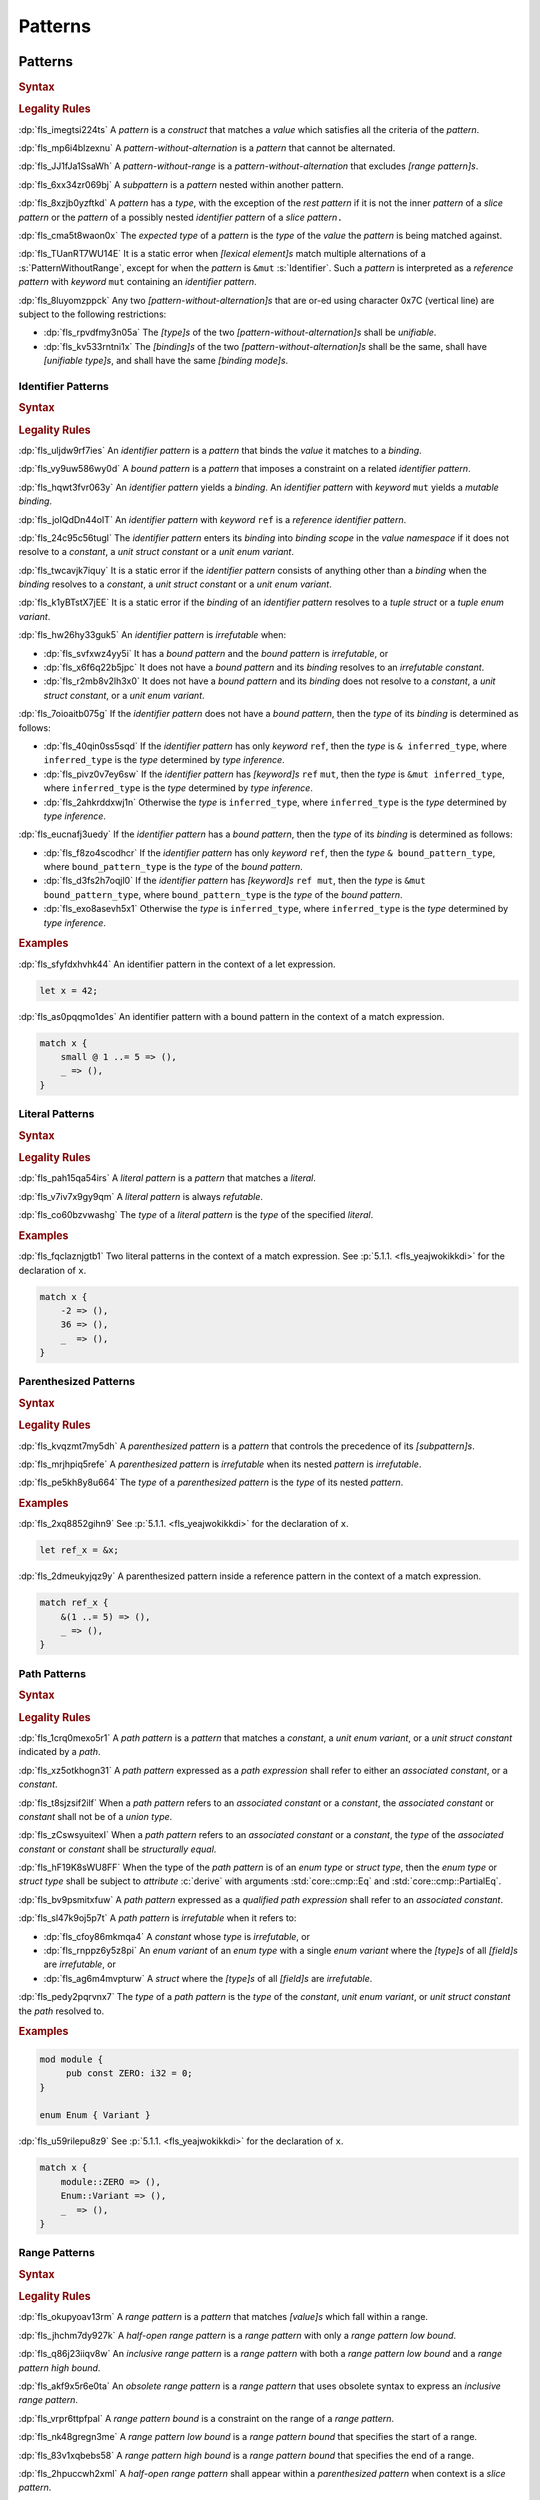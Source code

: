 .. SPDX-License-Identifier: MIT OR Apache-2.0
   SPDX-FileCopyrightText: Ferrous Systems and AdaCore

.. default-domain:: spec

.. _fls_m55piel7xc04:

Patterns
========

.. _fls_xgqh0ju6bmbn:

Patterns
--------

.. rubric:: Syntax

.. syntax::

   Pattern ::=
       $$|$$? PatternWithoutAlternation ($$|$$ PatternWithoutAlternation)*

   PatternList ::=
       Pattern ($$,$$ Pattern)* $$,$$?

   PatternWithoutAlternation ::=
       PatternWithoutRange
     | RangePattern

   PatternWithoutRange ::=
       IdentifierPattern
     | LiteralPattern
     | MacroInvocation
     | ParenthesizedPattern
     | PathPattern
     | ReferencePattern
     | RestPattern
     | SlicePattern
     | StructPattern
     | TuplePattern
     | UnderscorePattern

.. rubric:: Legality Rules

:dp:`fls_imegtsi224ts`
A :t:`pattern` is a :t:`construct` that matches a :t:`value` which satisfies all
the criteria of the :t:`pattern`.

:dp:`fls_mp6i4blzexnu`
A :t:`pattern-without-alternation` is a :t:`pattern` that cannot be alternated.

:dp:`fls_JJ1fJa1SsaWh`
A :t:`pattern-without-range` is a :t:`pattern-without-alternation` that
excludes :t:`[range pattern]s`.

:dp:`fls_6xx34zr069bj`
A :t:`subpattern` is a :t:`pattern` nested within another pattern.

:dp:`fls_8xzjb0yzftkd`
A :t:`pattern` has a :t:`type`, with the exception of the :t:`rest pattern` if
it is not the inner :t:`pattern` of a :t:`slice pattern` or the :t:`pattern` of
a possibly nested :t:`identifier pattern` of a :t:`slice pattern`\ ``.``

:dp:`fls_cma5t8waon0x`
The :t:`expected type` of a :t:`pattern` is the :t:`type` of the :t:`value` the
:t:`pattern` is being matched against.

:dp:`fls_TUanRT7WU14E`
It is a static error when :t:`[lexical element]s` match multiple alternations of a
:s:`PatternWithoutRange`, except for when the :t:`pattern` is ``&mut``
:s:`Identifier`. Such a :t:`pattern` is interpreted as a :t:`reference pattern`
with :t:`keyword` ``mut`` containing an :t:`identifier pattern`.

:dp:`fls_8luyomzppck`
Any two :t:`[pattern-without-alternation]s` that are or-ed using character 0x7C
(vertical line) are subject to the following restrictions:

* :dp:`fls_rpvdfmy3n05a`
  The :t:`[type]s` of the two :t:`[pattern-without-alternation]s` shall be
  :t:`unifiable`.

* :dp:`fls_kv533rntni1x`
  The :t:`[binding]s` of the two :t:`[pattern-without-alternation]s` shall
  be the same, shall have :t:`[unifiable type]s`, and shall have the same
  :t:`[binding mode]s`.

.. _fls_7bxv8lybxm18:

Identifier Patterns
~~~~~~~~~~~~~~~~~~~

.. rubric:: Syntax

.. syntax::

   IdentifierPattern ::=
       $$ref$$? $$mut$$? Binding BoundPattern?

   BoundPattern ::=
       $$@$$ Pattern

.. rubric:: Legality Rules

:dp:`fls_uljdw9rf7ies`
An :t:`identifier pattern` is a :t:`pattern` that binds the :t:`value` it
matches to a :t:`binding`.

:dp:`fls_vy9uw586wy0d`
A :t:`bound pattern` is a :t:`pattern` that imposes a constraint on a related
:t:`identifier pattern`.

:dp:`fls_hqwt3fvr063y`
An :t:`identifier pattern` yields a :t:`binding`. An :t:`identifier pattern`
with :t:`keyword` ``mut`` yields a :t:`mutable binding`.

:dp:`fls_joIQdDn44oIT`
An :t:`identifier pattern` with :t:`keyword` ``ref`` is a :t:`reference
identifier pattern`.

:dp:`fls_24c95c56tugl`
The :t:`identifier pattern` enters its :t:`binding` into :t:`binding scope` in
the :t:`value namespace` if it does not resolve to a :t:`constant`, a :t:`unit
struct constant` or a :t:`unit enum variant`.

:dp:`fls_twcavjk7iquy`
It is a static error if the :t:`identifier pattern` consists of anything other
than a :t:`binding` when the :t:`binding` resolves to a :t:`constant`, a
:t:`unit struct constant` or a :t:`unit enum variant`.

:dp:`fls_k1yBTstX7jEE`
It is a static error if the :t:`binding` of an :t:`identifier pattern` resolves
to a :t:`tuple struct` or a :t:`tuple enum variant`.

:dp:`fls_hw26hy33guk5`
An :t:`identifier pattern` is :t:`irrefutable` when:

* :dp:`fls_svfxwz4yy5i`
  It has a :t:`bound pattern` and the :t:`bound pattern` is :t:`irrefutable`, or

* :dp:`fls_x6f6q22b5jpc`
  It does not have a :t:`bound pattern` and its :t:`binding` resolves to an
  :t:`irrefutable constant`.

* :dp:`fls_r2mb8v2lh3x0`
  It does not have a :t:`bound pattern` and its :t:`binding` does not resolve to
  a :t:`constant`, a :t:`unit struct constant`, or a :t:`unit enum variant`.

:dp:`fls_7oioaitb075g`
If the :t:`identifier pattern` does not have a :t:`bound pattern`, then the
:t:`type` of its :t:`binding` is determined as follows:

* :dp:`fls_40qin0ss5sqd`
  If the :t:`identifier pattern` has only :t:`keyword` ``ref``, then the
  :t:`type` is ``& inferred_type``, where ``inferred_type`` is the :t:`type`
  determined by :t:`type inference`.

* :dp:`fls_pivz0v7ey6sw`
  If the :t:`identifier pattern` has :t:`[keyword]s` ``ref`` ``mut``, then the
  :t:`type` is ``&mut inferred_type``, where ``inferred_type`` is the :t:`type`
  determined by :t:`type inference`.

* :dp:`fls_2ahkrddxwj1n`
  Otherwise the :t:`type` is ``inferred_type``, where ``inferred_type`` is the
  :t:`type` determined by :t:`type inference`.

:dp:`fls_eucnafj3uedy`
If the :t:`identifier pattern` has a :t:`bound pattern`, then the :t:`type` of
its :t:`binding` is determined as follows:

* :dp:`fls_f8zo4scodhcr`
  If the :t:`identifier pattern` has only :t:`keyword` ``ref``, then the
  :t:`type` ``& bound_pattern_type``, where ``bound_pattern_type`` is the
  :t:`type` of the :t:`bound pattern`.

* :dp:`fls_d3fs2h7oqjl0`
  If the :t:`identifier pattern` has :t:`[keyword]s` ``ref mut``, then the
  :t:`type` is ``&mut bound_pattern_type``, where ``bound_pattern_type`` is the
  :t:`type` of the :t:`bound pattern`.

* :dp:`fls_exo8asevh5x1`
  Otherwise the :t:`type` is ``inferred_type``, where ``inferred_type`` is the
  :t:`type` determined by :t:`type inference`.

.. rubric:: Examples

:dp:`fls_sfyfdxhvhk44`
An identifier pattern in the context of a let expression.

.. code-block:: rust

   let x = 42;

:dp:`fls_as0pqqmo1des`
An identifier pattern with a bound pattern in the context of a match expression.

.. code-block:: rust

   match x {
       small @ 1 ..= 5 => (),
       _ => (),
   }

.. _fls_2krxnq8q9ef1:

Literal Patterns
~~~~~~~~~~~~~~~~

.. rubric:: Syntax

.. syntax::

   LiteralPattern ::=
       BooleanLiteral
     | ByteLiteral
     | ByteStringLiteral
     | CharacterLiteral
     | $$-$$? NumericLiteral
     | RawByteStringLiteral
     | RawStringLiteral
     | SimpleStringLiteral

.. rubric:: Legality Rules

:dp:`fls_pah15qa54irs`
A :t:`literal pattern` is a :t:`pattern` that matches a :t:`literal`.

:dp:`fls_v7iv7x9gy9qm`
A :t:`literal pattern` is always :t:`refutable`.

:dp:`fls_co60bzvwashg`
The :t:`type` of a :t:`literal pattern` is the :t:`type` of the specified
:t:`literal`.

.. rubric:: Examples

:dp:`fls_fqclaznjgtb1`
Two literal patterns in the context of a match expression. See :p:`5.1.1.
<fls_yeajwokikkdi>` for the declaration of ``x``.

.. code-block:: rust

   match x {
       -2 => (),
       36 => (),
       _  => (),
   }

.. _fls_1xit18et4ohh:

Parenthesized Patterns
~~~~~~~~~~~~~~~~~~~~~~

.. rubric:: Syntax

.. syntax::

   ParenthesizedPattern ::=
       $$($$ Pattern $$)$$

.. rubric:: Legality Rules

:dp:`fls_kvqzmt7my5dh`
A :t:`parenthesized pattern` is a :t:`pattern` that controls the precedence of
its :t:`[subpattern]s`.

:dp:`fls_mrjhpiq5refe`
A :t:`parenthesized pattern` is :t:`irrefutable` when its nested :t:`pattern`
is :t:`irrefutable`.

:dp:`fls_pe5kh8y8u664`
The :t:`type` of a :t:`parenthesized pattern` is the :t:`type` of its nested
:t:`pattern`.

.. rubric:: Examples

:dp:`fls_2xq8852gihn9`
See :p:`5.1.1. <fls_yeajwokikkdi>` for the declaration of ``x``.

.. code-block:: rust

   let ref_x = &x;

:dp:`fls_2dmeukyjqz9y`
A parenthesized pattern inside a reference pattern in the context of a match
expression.

.. code-block:: rust

   match ref_x {
       &(1 ..= 5) => (),
       _ => (),
   }

.. _fls_uloyjbaso8pz:

Path Patterns
~~~~~~~~~~~~~

.. rubric:: Syntax

.. syntax::

   PathPattern ::=
       PathExpression
     | QualifiedPathExpression

.. rubric:: Legality Rules

:dp:`fls_1crq0mexo5r1`
A :t:`path pattern` is a :t:`pattern` that matches a :t:`constant`, a :t:`unit enum
variant`, or a :t:`unit struct constant` indicated by a :t:`path`.

:dp:`fls_xz5otkhogn31`
A :t:`path pattern` expressed as a :t:`path expression` shall refer to either
an :t:`associated constant`, or a :t:`constant`.

:dp:`fls_t8sjzsif2ilf`
When a :t:`path pattern` refers to an :t:`associated constant` or a
:t:`constant`, the :t:`associated constant` or :t:`constant` shall not be of a
:t:`union type`.

:dp:`fls_zCswsyuitexI`
When a :t:`path pattern` refers to an :t:`associated constant` or a
:t:`constant`, the :t:`type` of the :t:`associated constant` or :t:`constant`
shall be :t:`structurally equal`.

:dp:`fls_hF19K8sWU8FF`
When the type of the :t:`path pattern` is of an :t:`enum type` or :t:`struct type`, then the
:t:`enum type` or :t:`struct type` shall be subject to :t:`attribute` :c:`derive` with arguments
:std:`core::cmp::Eq` and :std:`core::cmp::PartialEq`.

:dp:`fls_bv9psmitxfuw`
A :t:`path pattern` expressed as a :t:`qualified path expression` shall refer
to an :t:`associated constant`.

:dp:`fls_sl47k9oj5p7t`
A :t:`path pattern` is :t:`irrefutable` when it refers to:

* :dp:`fls_cfoy86mkmqa4`
  A :t:`constant` whose :t:`type` is :t:`irrefutable`, or

* :dp:`fls_rnppz6y5z8pi`
  An :t:`enum variant` of an :t:`enum type` with a single :t:`enum variant`
  where the :t:`[type]s` of all :t:`[field]s` are :t:`irrefutable`, or

* :dp:`fls_ag6m4mvpturw`
  A :t:`struct` where the :t:`[type]s` of all :t:`[field]s` are
  :t:`irrefutable`.

:dp:`fls_pedy2pqrvnx7`
The :t:`type` of a :t:`path pattern` is the :t:`type` of the :t:`constant`,
:t:`unit enum variant`, or :t:`unit struct constant` the :t:`path` resolved to.

.. rubric:: Examples

.. code-block:: rust

   mod module {
   	pub const ZERO: i32 = 0;
   }

   enum Enum { Variant }

:dp:`fls_u59rilepu8z9`
See :p:`5.1.1. <fls_yeajwokikkdi>` for the declaration of ``x``.

.. code-block:: rust

   match x {
       module::ZERO => (),
       Enum::Variant => (),
       _  => (),
   }

.. _fls_6tl1fx99yn6c:

Range Patterns
~~~~~~~~~~~~~~

.. rubric:: Syntax

.. syntax::

   RangePattern ::=
       HalfOpenRangePattern
     | InclusiveRangePattern
     | ObsoleteRangePattern

   HalfOpenRangePattern ::=
       RangePatternLowBound $$..$$

   InclusiveRangePattern ::=
       RangePatternLowBound $$..=$$ RangePatternHighBound

   ObsoleteRangePattern ::=
       RangePatternLowBound $$...$$ RangePatternHighBound

   RangePatternLowBound ::=
       RangePatternBound

   RangePatternHighBound ::=
       RangePatternBound

   RangePatternBound ::=
       ByteLiteral
     | CharacterLiteral
     | $$-$$? NumericLiteral
     | PathExpression
     | QualifiedPathExpression

.. rubric:: Legality Rules

:dp:`fls_okupyoav13rm`
A :t:`range pattern` is a :t:`pattern` that matches :t:`[value]s` which fall
within a range.

:dp:`fls_jhchm7dy927k`
A :t:`half-open range pattern` is a :t:`range pattern` with only a :t:`range
pattern low bound`.

:dp:`fls_q86j23iiqv8w`
An :t:`inclusive range pattern` is a :t:`range pattern` with both a :t:`range
pattern low bound` and a :t:`range pattern high bound`.

:dp:`fls_akf9x5r6e0ta`
An :t:`obsolete range pattern` is a :t:`range pattern` that uses obsolete syntax
to express an :t:`inclusive range pattern`.

:dp:`fls_vrpr6ttpfpal`
A :t:`range pattern bound` is a constraint on the range of a :t:`range pattern`.

:dp:`fls_nk48gregn3me`
A :t:`range pattern low bound` is a :t:`range pattern bound` that specifies the
start of a range.

:dp:`fls_83v1xqbebs58`
A :t:`range pattern high bound` is a :t:`range pattern bound` that specifies the
end of a range.

:dp:`fls_2hpuccwh2xml`
A :t:`half-open range pattern` shall appear within a :t:`parenthesized pattern`
when context is a :t:`slice pattern`.

:dp:`fls_9kk81isk0mlp`
The :t:`range pattern low bound` of an :t:`inclusive range pattern` shall be
less than or equal to its :t:`range pattern high bound`.

:dp:`fls_s2b5n4snc4d7`
An :t:`obsolete range pattern` is equivalent to an :t:`inclusive range pattern`.

:dp:`fls_4o4ge6x9a8rs`
A :t:`range pattern` is :t:`irrefutable` only when it spans the entire set of
possible :t:`[value]s` of a :t:`type`.

:dp:`fls_6o995ak4hywq`
The :t:`[type]s` of the :t:`range pattern low bound` and the :t:`range pattern
high bound` of a :t:`range pattern` shall be :t:`unifiable`.

:dp:`fls_3js1645tgh31`
The :t:`type` of a :t:`range pattern` is determined as follows:

* :dp:`fls_wfqrbwrogjnq`
  If the :t:`range pattern` is expressed as an :t:`inclusive range pattern` or
  an :t:`obsolete range pattern`, then the :t:`type` is the :t:`unified type` of
  the :t:`[type]s` of the :t:`range pattern low bound` and the :t:`range pattern
  high bound`.

* :dp:`fls_rgr7t33s0m7m`
  Otherwise the :t:`type` is the :t:`type` of the :t:`range pattern low bound`.

:dp:`fls_5ey5mj8t8knd`
A :t:`path expression` of a :t:`range pattern` shall refer to a :t:`constant`
of a :t:`scalar type`.

:dp:`fls_z4js96mchcsv`
A :t:`qualified path expression` of a :t:`range pattern` shall refer to an
:t:`associated constant` of a :t:`scalar type`.

.. rubric:: Examples

:dp:`fls_3wwpq8i6mo2a`
Two range patterns in the context of a match expression. See :p:`5.1.1.
<fls_yeajwokikkdi>` for the declaration of ``x``.

.. code-block:: rust

   match x {
       -30 ..= 2 => (),
       57 .. => (),
       _ => (),
   }

.. _fls_d2sc9hl3v0mk:

Reference Patterns
~~~~~~~~~~~~~~~~~~

.. rubric:: Syntax

.. syntax::

   ReferencePattern ::=
       $$&$$ $$mut$$? PatternWithoutRange

.. rubric:: Legality Rules

:dp:`fls_fhahcc1mz2qh`
A :t:`reference pattern` is a :t:`pattern` that dereferences a :t:`pointer` that
is being matched.

:dp:`fls_x0bmzl1315gq`
A :t:`reference pattern` is always :t:`irrefutable`.

:dp:`fls_fedo8zhgpla5`
The :t:`type` of a :t:`reference pattern` is determined as follows:

* :dp:`fls_30u9ij164ww3`
  If the :t:`reference pattern` appears with :t:`keyword` ``mut``,
  then the :t:`type` is ``&mut pattern_without_range_type``,
  where ``pattern_without_range_type`` is the :t:`type` of the
  :s:`PatternWithoutRange`.

* :dp:`fls_d1kc73hpncpo`
  If the :t:`reference pattern` appears without :t:`keyword`
  ``mut``, then the :t:`type` is ``& pattern_without_range_type``,
  where ``pattern_without_range_type`` is the :t:`type` of the
  :s:`PatternWithoutRange`.

.. rubric:: Examples

:dp:`fls_mpeuhov0umfa`
A reference pattern in the context of a match expression. See :p:`5.1.3.
<fls_yowuqu7bcu7b>` for the declaration of ``ref_x``.

.. code-block:: rust

   match ref_x {
       &23 => (),
       _ => (),
   }

.. _fls_7wpgnp4kjq82:

Rest Patterns
~~~~~~~~~~~~~

.. rubric:: Syntax

.. syntax::

   RestPattern ::=
       $$..$$

.. rubric:: Legality Rules

:dp:`fls_eso51epfofxb`
A :t:`rest pattern` is a :t:`pattern` that matches zero or more elements that
have not already been matched.

:dp:`fls_5a75a2y43uev`
A :t:`rest pattern` shall appear at most once within a :t:`slice pattern`, an
:t:`identifier pattern` of a :t:`slice pattern`, a :t:`tuple pattern`, and a
:t:`tuple struct pattern`.

:dp:`fls_rsqyza99vl3x`
A :t:`rest pattern` is always :t:`irrefutable`.

:dp:`fls_w1pw40phsv2o`
If a :t:`rest pattern` appears within a :t:`slice pattern` or the :t:`identifier
pattern` of a :t:`slice pattern`, then the :t:`type` of the :t:`rest pattern` is
determined as follows:

* :dp:`fls_x8ylgxrf9ca`
  If the :t:`type` of the :t:`slice pattern` is an :t:`array type`, then the
  :t:`type` is ``[T; N]`` where ``T`` is the :t:`element type` of the :t:`array
  type`, and ``N`` is the :t:`[array type]'s` size minus the number of matched
  elements of the :t:`slice pattern`.

* :dp:`fls_zgoke73xrhk3`
  If the :t:`type` of the :t:`slice pattern` is a :t:`slice type`, then the
  :t:`type` is that :t:`slice type`.

.. rubric:: Examples

:dp:`fls_bdcv6rwx0fsv`
A rest pattern in an identifier pattern of a slice pattern, followed by a rest
pattern in a slice pattern.

.. code-block:: rust

   match slice {
       [1, 5, .., 7] => (),
       [start, end @ ..] => (),
   }

:dp:`fls_qz9guhlg19j3`
Rest patterns in tuple patterns.

.. syntax::

   match tuple {
       (1, .., y) => (),
       (.., 5) => (),
       (..) => (),
   }

.. _fls_qte70mgzpras:

Slice Patterns
~~~~~~~~~~~~~~

.. rubric:: Syntax

.. syntax::

   SlicePattern ::=
       $$[$$ PatternList? $$]$$

.. rubric:: Legality Rules

:dp:`fls_qqiu594hki8g`
A :t:`slice pattern` is a :t:`pattern` that matches :t:`[array]s` of fixed size
and :t:`[slice]s` of dynamic size.

:dp:`fls_h6x9xlxi7y5n`
A :t:`slice pattern` is :t:`irrefutable` when it refers to:

* :dp:`fls_jbmxu7y5fnm6`
  An :t:`array`, where each :t:`subpattern` is :t:`irrefutable`, or

* :dp:`fls_r78zzw7yyg34`
  A :t:`slice`, where the :s:`PatternList` consists of a single :t:`rest
  pattern`, or a single possibly nested :t:`identifier pattern` whose last
  :t:`bound pattern` is a :t:`rest pattern`.

:dp:`fls_ndor56nou676`
The :t:`type` of a :t:`slice pattern` is the same as the :t:`expected type`.

.. rubric:: Examples

.. syntax::

   let v = vec![1, 2, 3];

:dp:`fls_9yuobz1jsehf`
A slice pattern in the context of a match expression.

.. syntax::

   match v {
       [a, b, c] => (),
       _ => ()
   }

.. _fls_7dbd5t2750ce:

Struct Patterns
---------------

.. rubric:: Syntax

.. syntax::

   StructPattern ::=
       RecordStructPattern
     | TupleStructPattern

   Deconstructee ::=
       PathExpression

.. rubric:: Legality Rules

:dp:`fls_vjdkpr3zml51`
A :t:`struct pattern` is a :t:`pattern` that matches an :t:`enum value`, a
:t:`struct value`, or a :t:`union value`.

:dp:`fls_6o3x101wo478`
A :t:`deconstructee` indicates the :t:`enum variant` or :t:`type` that is being
deconstructed by a :t:`struct pattern`.

:dp:`fls_k9zih9s0oe5h`
A :t:`struct pattern` is interpreted based on the :t:`deconstructee`. It is a
static error if a :t:`struct pattern` cannot be interpreted.

:dp:`fls_r8rat3qmc4hy`
A :t:`struct pattern` is :t:`irrefutable` when all of its :t:`[subpattern]s`
are :t:`irrefutable`.

.. _fls_nruvg0es3kx7:

Record Struct Patterns
~~~~~~~~~~~~~~~~~~~~~~

.. rubric:: Syntax

.. syntax::

   RecordStructPattern ::=
       Deconstructee $${$$ RecordStructPatternContent? $$}$$

   RecordStructPatternContent ::=
       RecordStructRestPattern
     | FieldDeconstructorList (, RecordStructRestPattern | ,?)

   RecordStructRestPattern ::=
       OuterAttributeOrDoc* RestPattern

   FieldDeconstructorList ::=
       FieldDeconstructor (, FieldDeconstructor)*

   FieldDeconstructor ::=
       OuterAttributeOrDoc* (
           IndexedDeconstructor
         | NamedDeconstructor
         | ShorthandDeconstructor
       )

   IndexedDeconstructor ::=
       FieldIndex $$:$$ Pattern

   NamedDeconstructor ::=
       Identifier $$:$$ Pattern

   ShorthandDeconstructor ::=
       $$ref$$? $$mut$$? Binding

   FieldIndex ::=
       DecimalLiteral

.. rubric:: Legality Rules

:dp:`fls_g6dytd6aq62d`
A :t:`record struct pattern` is a :t:`pattern` that matches a :t:`enum
variant value`, a :t:`struct value`, or a :t:`union value`.

:dp:`fls_3px4oiweg9dm`
The :t:`deconstructee` of a :t:`record struct pattern` shall resolve to an
:t:`enum variant`, a :t:`struct type`, or a :t:`union type`.

:dp:`fls_mnh35ehva8tx`
An :t:`indexed deconstructor` is a :t:`construct` that matches the position of a
:t:`field`.

:dp:`fls_p2rjnlbvifaa`
An :t:`indexed deconstructor` matches a :t:`field` of the :t:`deconstructee`
when its :t:`field index` and the position of the :t:`field` in the
:t:`deconstructee` are the same. Such an :t:`indexed deconstructor` is a
:dt:`matched indexed deconstructor`.

:dp:`fls_23be2x50at14`
The :t:`type` of a :t:`matched indexed deconstructor` and the :t:`type` of the
matched :t:`field` shall be :t:`unifiable`.

:dp:`fls_46u4ddj0yf93`
A :t:`named deconstructor` is a :t:`construct` that matches the :t:`name` of
a :t:`field`.

:dp:`fls_qu3dvfdq6oy7`
A :t:`named deconstructor` matches a :t:`field` of the :t:`deconstructee` when
its :t:`identifier` and the :t:`name` of the :t:`field` are the same. Such a
:t:`named deconstructor` is a :dt:`matched named deconstructor`.

:dp:`fls_4b2hchdzv30u`
The :t:`type` of a :t:`matched named deconstructor` and the :t:`type` of the
matched :t:`field` shall be :t:`unifiable`.

:dp:`fls_9wfizujx0szd`
A :t:`shorthand deconstructor` is a :t:`construct` that matches the :t:`name`
of a :t:`field` and binds the :t:`value` of the matched :t:`field` to a
:t:`binding`.

:dp:`fls_jTh9Hur0qsIb`
A :t:`shorthand deconstructor` with :t:`keyword` ``mut`` yields a
:t:`mutable binding`.

:dp:`fls_as54u97xis8z`
It is a static error if a :t:`shorthand deconstructor` has only :t:`keyword`
``ref`` or :t:`[keyword]s` ``ref`` ``mut``, and its :t:`binding` shadows a
:t:`constant`, a :t:`unit enum variant`, or a :t:`unit struct constant`.

:dp:`fls_8364ueejn5y3`
A :t:`shorthand deconstructor` is equivalent to a :t:`named deconstructor` where
the :t:`name` of the :t:`shorthand deconstructor` denotes the :t:`identifier`
of the :t:`named deconstructor` and the entire content of the :t:`shorthand
deconstructor` denotes the :t:`pattern` of the :t:`named deconstructor`.

:dp:`fls_7t0be1w2hq3c`
A :t:`shorthand deconstructor` matches a :t:`field` of the :t:`deconstructee`
when its :t:`name` and the :t:`name` of the :t:`field` are the same. Such a
:t:`shorthand deconstructor` is a :dt:`matched shorthand deconstructor`.

:dp:`fls_3vgmkm2mzwwy`
The :t:`type` of a :t:`matched shorthand deconstructor` and the :t:`type` of the
matched :t:`field` shall be :t:`unifiable`.

:dp:`fls_m91ith3rjy79`
If the :t:`deconstructee` of a :t:`record struct pattern` is a :t:`record enum
variant` or a :t:`record struct`, then

* :dp:`fls_c09jf2vpcr58`
  For each :t:`field` of the :t:`deconstructee`, the :t:`record struct pattern`
  shall either:

  * :dp:`fls_4h00oqypa8qg`
    Contain at most one :t:`matched named deconstructor`, or

  * :dp:`fls_195mqijyrnam`
    Contain at most one :t:`matched shorthand deconstructor`, or

  * :dp:`fls_ta0vdoqmt2k1`
    Have exactly one :s:`RecordStructRestPattern`.

* :dp:`fls_f0u0j4q90lpl`
  A :s:`RecordStructRestPattern` is allowed even if all :t:`[field]s` of the
  :t:`deconstructee` have been matched.

:dp:`fls_8bi8q3usubby`
If the :t:`deconstructee` of a :t:`record struct pattern` is a :t:`tuple enum
variant` or a :t:`tuple struct type`, then

* :dp:`fls_1x0o71kxj3yq`
  For each :t:`field` of the :t:`deconstructee`, the :t:`record struct pattern`
  shall either:

  * :dp:`fls_1thgpx95lfg5`
    Contain at most one :t:`matched indexed deconstructor`, or

  * :dp:`fls_rpo1wimbmzhc`
    Have exactly one ``RecordStructRestPattern.``

* :dp:`fls_brhtaaxt1s3s`
  A :s:`RecordStructRestPattern` is allowed even if all :t:`[field]s` of the
  :t:`deconstructee` have been matched.

:dp:`fls_jwz3arnfkxwn`
If the :t:`deconstructee` of a :t:`record struct pattern` is a :t:`union type`, then

* :dp:`fls_pfz8xlwezbw1`
  The :s:`RecordStructPatternContent` of the :t:`record struct
  pattern` shall contain exactly one :s:`FieldDeconstructor`.

* :dp:`fls_XFKBJZe6k1o2`
  The :t:`record struct pattern` shall not contain a :s:`RecordStructRestPattern`.

* :dp:`fls_mu166csowj71`
  For the single :t:`field` of the :t:`deconstructee`, the :t:`record struct
  pattern` shall either:

  * :dp:`fls_y09fygnglu3n`
    Contain exactly one :t:`matched named deconstructor`, or

  * :dp:`fls_2tadaatmauzk`
    Contain exactly one :t:`matched shorthand deconstructor`.

* :dp:`fls_oq30xkmvyz72`
  The :t:`record struct pattern` shall require :t:`unsafe context`.

:dp:`fls_9y1gbv47z23o`
If the :t:`deconstructee` of a :t:`record struct pattern` is a :t:`unit enum
variant` or a :t:`unit struct`, then the :t:`record struct pattern` shall have
at most one :s:`RecordStructRestPattern`.

.. rubric:: Examples

.. code-block:: rust

   struct RecordStruct {
       first : u32,
       second: u32,
   }

   let record_struct_value = RecordStruct { first: 11, second: 22 };

   match record_struct_value {
       RecordStruct { second: 33, ref first } => (),
       RecordStruct { first: 44, .. } => (),
       RecordStruct { .. } => (),
   }

   struct TupleStruct (
       u32,
       u32,
   );

   let tuple_struct_value = TupleStruct { 0: 11, 1: 22 };

   match tuple_struct_value {
       TupleStruct { 1: 33, 0: 44 } => (),
       TupleStruct { 0: 55, .. } => (),
       TupleStruct { .. } => (),
   }

   union Union {
       first : u32,
       second: u32,
   }

   let union_value = Union { second: 11 };

   unsafe {
       match union_value {
           Union { first: 22 } => (),
           Union { second: 33 } => (),
           _ => (),
       }
   }

.. _fls_vlrto778v49m:

Tuple Struct Patterns
~~~~~~~~~~~~~~~~~~~~~

.. rubric:: Syntax

.. syntax::

   TupleStructPattern ::=
       Deconstructee $$($$ PatternList? $$)$$

.. rubric:: Legality Rules

:dp:`fls_ks6y1syab2bp`
A :t:`tuple struct pattern` is a :t:`pattern` that matches a :t:`tuple enum
variant value` or a :t:`tuple struct value`.

:dp:`fls_t1mrijw16k9a`
The :t:`deconstructee` of a :t:`tuple struct pattern` shall resolve to a
:t:`tuple enum variant` or a :t:`tuple struct type`.

:dp:`fls_ryfcrqrkp28y`
A :t:`subpattern` of a :t:`tuple struct pattern` matches a :t:`field` of the
:t:`deconstructee` when its position and the position of the :t:`field` in
the :t:`deconstructee` are the same. Such a :t:`subpattern` is a :dt:`matched
tuple struct subpattern`.

:dp:`fls_ehf9r6halgh1`
The position of a :t:`subpattern` is determined as follows:

* :dp:`fls_5lo1hs8wzz0t`
  If the :t:`tuple struct pattern` has a :s:`RecordStructRestPattern`, then

  * :dp:`fls_gwuc2xffosu`
    If the :t:`subpattern` precedes the :s:`RecordStructRestPattern`, then its
    position is the position within the :s:`PatternList` in left-to-right order,
    starting from zero.

  * :dp:`fls_w369n8lmwr7g`
    If the :t:`subpattern` succeeds the :s:`RecordStructRestPattern`, then its
    position is the position within the :s:`PatternList` list in right-to-left
    order, starting from the :t:`arity` of the :t:`deconstructee` minus one.

* :dp:`fls_4is6h95jj3gd`
  Otherwise the position is the position within the :s:`PatternList` in
  left-to-right order, starting from zero.

:dp:`fls_budf0rpsa4lx`
The :t:`type` of the :t:`subpattern` of a :t:`tuple struct pattern` and the
:t:`type` of the matched :t:`field` shall be :t:`unifiable`.

:dp:`fls_vo6mtauh4qhb`
For each :t:`field` of the :t:`deconstructee`, the :t:`tuple struct pattern`
shall either:

* :dp:`fls_rco3fwlx2a76`
  Contain at most one :t:`matched tuple struct subpattern`, or

* :dp:`fls_4vrnxslad09e`
  Have exactly one :s:`RecordStructRestPattern`.

:dp:`fls_qgilaqy5zx7q`
A :s:`RecordStructRestPattern` is allowed even if all :t:`[field]s` of the
:t:`deconstructee` have been matched.

.. rubric:: Examples

:dp:`fls_2u99arsbnlnk`
See :p:`5.1.9.1. <fls_nruvg0es3kx7>` for the declarations of ``TupleStruct`` and
``tuple_struct_value``.

.. code-block:: rust

   match tuple_struct_value {
       TupleStruct ( 11, 22 ) => (),
       TupleStruct ( 33, .., 44 ) => (),
       TupleStruct ( .., 55 ) => (),
       TupleStruct ( 66, .. ) => (),
       TupleStruct ( .. ) => (),
   }

.. _fls_urbr5rg9206v:

Tuple Patterns
~~~~~~~~~~~~~~

.. rubric:: Syntax

.. syntax::

   TuplePattern ::=
       $$($$ PatternList? $$)$$

.. rubric:: Legality Rules

:dp:`fls_e2manugp4e0b`
A :t:`tuple pattern` is a :t:`pattern` that matches a :t:`tuple` which satisfies
all criteria defined by its :t:`[subpattern]s`.

:dp:`fls_xk8udu4k61kj`
A :t:`tuple pattern` is :t:`irrefutable` when all of its :t:`[subpattern]s`
are :t:`irrefutable`.

:dp:`fls_yhcaz6v49ub2`
The :t:`type` of a :t:`tuple pattern` is the :t:`type` of the :t:`tuple` being
destructured.

:dp:`fls_6WCm0Ra8NQl4`
A :t:`subpattern` of a :t:`tuple pattern` matches a :t:`tuple field` of the
:t:`tuple type` when its position and the position of the :t:`tuple field` in
the :t:`tuple type` are the same. Such a :t:`subpattern` is a :dt:`matched
tuple subpattern`.

:dp:`fls_a3qvQjyilORx`
The position of a :t:`subpattern` is determined as follows:

* :dp:`fls_KmIHFxlBYelZ`
  If the :t:`tuple pattern` has a :s:`RestPattern`, then

  * :dp:`fls_5bXqIaKiFcLg`
    If the :t:`subpattern` precedes the :s:`RestPattern`, then its
    position is the position within the :s:`PatternList` in left-to-right order,
    starting from zero.

  * :dp:`fls_soHCAVfGlv5f`
    If the :t:`subpattern` succeeds the :s:`RestPattern`, then its
    position is the position within the :s:`PatternList` list in right-to-left
    order, starting from the :t:`arity` of the :t:`tuple type` minus one.

* :dp:`fls_iiKvYs61959S`
  Otherwise the position is the position within the :s:`PatternList` in
  left-to-right order, starting from zero.

:dp:`fls_F4k6ljuP8Amf`
The :t:`type` of the :t:`subpattern` of a :t:`tuple pattern` and the
:t:`type` of the matched :t:`tuple field` shall be :t:`unifiable`.

:dp:`fls_GjjCDkVJPQS8`
For each :t:`tuple field` of the :t:`tuple type`, the :t:`tuple pattern` shall
either:

* :dp:`fls_9Qw9N87swwNe`
  Contain at most one :t:`matched tuple subpattern`, or

* :dp:`fls_CQ84wkLyrAJv`
  Have exactly one :s:`RestPattern`.

:dp:`fls_cC6ohNuiltfL`
A :s:`RestPattern` is allowed even if all :t:`[tuple field]s` of the :t:`tuple
type` have been matched.

.. rubric:: Examples

.. code-block:: rust

   let pair = (1, "two");

:dp:`fls_8r81vtv5hnrd`
A tuple pattern in the context of a let statement.

.. syntax::

   let (first, second) = pair;

.. _fls_qfsfnql1t7m:

Underscore Patterns
~~~~~~~~~~~~~~~~~~~

.. rubric:: Syntax

.. syntax::

   UnderscorePattern ::=
       $$_$$

.. rubric:: Legality Rules

:dp:`fls_dreny9e0ei6r`
An :t:`underscore pattern` is a :t:`pattern` that matches any single :t:`value`.

:dp:`fls_42fye1v0th8l`
An :t:`underscore pattern` is always :t:`irrefutable`.

:dp:`fls_b87mvrcc13f2`
The :t:`type` of an :t:`underscore pattern` is the :t:`type` of the :t:`value`
it matches.

.. rubric:: Examples

:dp:`fls_j3u6x1ensrbe`
An underscore pattern in the context of a let statement. See :p:`5.1.10.
<fls_fo48m62q2y0v>` for the declaration of ``pair``.

.. code-block:: rust

   let (first, _) = pair;

.. _fls_uh76pw6ykd57:

Refutability
------------

.. rubric:: Legality Rules

:dp:`fls_9ntc4qmjmo90`
:t:`Refutability` is a property of :t:`[pattern]s` that expresses the ability to
match all possible values of a :t:`type`.

:dp:`fls_9fjspnefoyvz`
An :t:`irrefutable pattern` is a :t:`pattern` that always matches the :t:`value`
it is being matched against.

:dp:`fls_uq7ftuuq1sig`
A :t:`refutable pattern` is a :t:`pattern` that has a possibility of not
matching the :t:`value` it is being matched against.

:dp:`fls_mtkx414qk66c`
An :t:`irrefutable type` is a :t:`type` that has at most one :t:`value`.

:dp:`fls_sccfjvu95qfr`
A :t:`refutable type` is a :t:`type` that has more than one :t:`value`.

:dp:`fls_l76ycteulo8e`
An :t:`irrefutable constant` is a :t:`constant` of an :t:`irrefutable type`.

:dp:`fls_lh0d85tl4qvy`
A :t:`refutable constant` is a :t:`constant` of a :t:`refutable type`.

.. rubric:: Examples

:dp:`fls_sgu9bnp7xajv`
``x`` is an irrefutable pattern because it always matches ``42``.

.. code-block:: rust

   let x = 42;

:dp:`fls_cl1g4fxfa020`
``y`` is a refutable pattern because it does not match ``value`` when ``value``
denotes :std:`core::option::Option::None`.

.. code-block:: rust

   if let core::option::Option::Some(y) = value {

.. _fls_qssijtofa9i8:

Binding Modes
-------------

.. rubric:: Syntax

.. syntax::

   Binding ::=
       Name

.. rubric:: Legality Rules

:dp:`fls_7xby6d1903kw`
A :t:`binding pattern` is either an :t:`identifier pattern` or a :t:`shorthand
deconstructor`.

:dp:`fls_vnh9wfrvumdz`
A :t:`binding` of a :t:`binding pattern` binds a matched :t:`value` to a
:t:`name`.

:dp:`fls_RViC5UEZPQUV`
A :t:`binding` with :t:`binding mode` :dt:`by value` binds the matched :t:`value`
by :t:[pass]ing` to the :t:`name`.

:dp:`fls_6lXtoxebD5It`
A :t:`binding` with :t:`binding mode` :dt:`by reference` binds an :t:`immutable
reference` to the matched :t:`value` to the :t:`name`.

:dp:`fls_xNxQN8sgpZ3O`
A :t:`binding` with :t:`binding mode` :dt:`by mutable reference` binds a
:t:`mutable reference` to the matched :t:`value` to the :t:`name`.

:dp:`fls_dqe75i8h2fie`
A :t:`non-reference pattern` is any :t:`pattern` except
:t:`non-[binding pattern]s`, :t:`[path pattern]s`, :t:`[reference pattern]s`,
and :t:`[underscore pattern]s`.

:dp:`fls_y3wuvj1y5j20`
If a :t:`binding pattern` does not explicitly specify :t:`keyword` ``ref``,
:t:`keyword` ``mut``, or :t:`[keyword]s` ``ref mut``, then its :t:`binding mode`
uses the current :t:`binding mode` of :t:`pattern matching`.

:dp:`fls_55jtzh6a292x`
Initially, the :t:`binding mode` of a :t:`binding` is :t:`by value`.

:dp:`fls_qcaf2kup7zn0`
During the process of :t:`pattern matching`, each time a :t:`reference`
is matched against a :t:`non-[reference pattern]`, the :t:`reference` is
dereferenced and the :t:`binding mode` is updated as follows:

* :dp:`fls_6acdqz8rwnn`
  If the :t:`reference` is an :t:`immutable reference`, then the :t:`binding
  mode` is updated to :t:`by reference`.

* :dp:`fls_tv0avib387bv`
  If the :t:`reference` is a :t:`mutable reference` and the :t:`binding mode` is
  :t:`by value`, then the :t:`binding mode` is updated to :t:`by mutable
  reference`.

:dp:`fls_dbgmwldye42e`
The process repeats if the dereferenced :t:`value` is a :t:`reference`.

.. rubric:: Dynamic Semantics

:dp:`fls_t34oqarwcusu`
A :t:`[binding pattern]s` binds its :t:`binding` to a matched :t:`value` as
follows:

* :dp:`fls_7gxb74u1np36`
  If the :t:`binding mode` is :t:`by reference` or the :t:`binding pattern`
  appears only with :t:`keyword` ``ref``, then the :t:`binding` is bound to a
  :t:`reference` of the matched :t:`value`.

* :dp:`fls_7y56d0ulxomf`
  If the :t:`binding mode` is :t:`by mutable reference` or the :t:`binding
  pattern` appears with keywords ``ref`` ``mut``, then the :t:`binding` is bound
  to a :t:`mutable reference` of the matched :t:`value`.

* :dp:`fls_pxvtqxke1enp`
  If the :t:`binding mode` is :t:`by value`, then the :t:`binding` is
  bound to a copy of the matched :t:`value` if its :t:`type` implements the
  :std:`core::marker::Copy` :t:`trait`, otherwise the :t:`binding` is bound to
  the move of the matched :t:`value`.

.. _fls_jm6l7b90h6wa:

Pattern Matching
----------------

.. rubric:: Dynamic Semantics

:dp:`fls_tlwr4u7bjhh5`
:t:`Pattern matching` that involves a :t:`pattern` and a context :t:`value`
proceeds as follows:

#. :dp:`fls_67ajub7d2b4c`
   For each :t:`pattern-without-alternation` of the :t:`pattern`

   #. :dp:`fls_62626ws222op`
      If the :t:`pattern-without-alternation` is an :t:`identifier pattern`,
      then perform :t:`identifier pattern matching`.

   #. :dp:`fls_q0z46h1gnzez`
      If the :t:`pattern-without-alternation` is a :t:`literal pattern`, then
      perform :t:`literal pattern matching`.

   #. :dp:`fls_1r0vm6rg13o9`
      If the :t:`pattern-without-alternation` is a :t:`parenthesized pattern`,
      then perform :t:`parenthesized pattern matching`.

   #. :dp:`fls_am5h8r887bz5`
      If the :t:`pattern-without-alternation` is a :t:`path pattern`, then
      perform :t:`path pattern matching`.

   #. :dp:`fls_eppmiloh7bgg`
      If the :t:`pattern-without-alternation` is a :t:`range pattern`, then
      perform :t:`range pattern matching`.

   #. :dp:`fls_gwc08xayno7q`
      If the :t:`pattern-without-alternation` is a :t:`reference pattern`, then
      perform :t:`reference pattern matching`.

   #. :dp:`fls_19iygu12s315`
      If the :t:`pattern-without-alternation` is a :t:`slice pattern`, then
      perform :t:`slice pattern matching`.

   #. :dp:`fls_r307spfk6cs9`
      If the :t:`pattern-without-alternation` is a :t:`struct pattern`, then
      perform :t:`struct pattern matching`.

   #. :dp:`fls_drb114dtvlpt`
      If the :t:`pattern-without-alternation` is a :t:`tuple pattern`, then
      perform :t:`tuple pattern matching`.

   #. :dp:`fls_qhdofvbso3gl`
      If the :t:`pattern-without-alternation` is a :t:`tuple struct pattern`,
      then perform :t:`tuple struct pattern matching`.

   #. :dp:`fls_uxysntb3u03j`
      If the :t:`pattern-without-alternation` is an :t:`underscore pattern`,
      then perform :t:`underscore pattern matching`.

   #. :dp:`fls_wh201rmh6u6d`
      Otherwise :t:`pattern matching` fails.

:dp:`fls_vstdqifqipbh`
Only the :t:`[binding]s` of a matched :t:`pattern-without-alternation` are
introduced to the corresponding :t:`scope`.

.. _fls_vnai6ag4qrdb:

Identifier Pattern Matching
~~~~~~~~~~~~~~~~~~~~~~~~~~~

.. rubric:: Legality Rules

:dp:`fls_4f3lzw64myhk`
An :t:`identifier pattern` with :t:`keyword` ``mut`` shall require that the
context :t:`value` is a :t:`mutable place expression`.

.. rubric:: Dynamic Semantics

:dp:`fls_wauqwmdbcpna`
:dt:`Identifier pattern matching` proceeds as follows:

#. :dp:`fls_3jyog8n6x2aa`
   If the :t:`identifier pattern` has a :t:`bound pattern`, then

   #. :dp:`fls_w637uvlbzsyo`
      Performed :t:`pattern matching` with the :t:`bound pattern` and the same
      context :t:`value`.

   #. :dp:`fls_arz8ik3gf6u4`
      If matching the :t:`bound pattern` fails, then matching fails.

#. :dp:`fls_u6o5ndnezwbe`
   The context :t:`value` is bound to the :t:`binding` of the :t:`identifier
   pattern` according to the :t:`binding mode`.

#. :dp:`fls_h1er04t0yta7`
   Matching succeeds.

.. _fls_azzf1llv3wf:

Literal Pattern Matching
~~~~~~~~~~~~~~~~~~~~~~~~

.. rubric:: Dynamic Semantics

:dp:`fls_fqkhhgushje9`
:dt:`Literal pattern matching` proceeds as follows:

#. :dp:`fls_m01eo9sa55s`
   If the :t:`literal` of the :t:`literal pattern` and the context :t:`value`
   are equal, then matching succeeds.

#. :dp:`fls_294jtwbfq3p9`
   Otherwise matching fails.

.. _fls_5loglxds6zik:

Parenthesized Pattern Matching
~~~~~~~~~~~~~~~~~~~~~~~~~~~~~~

.. rubric:: Dynamic Semantics

:dp:`fls_jajvvwoy3399`
:dt:`Parenthesized pattern matching` performs :t:`pattern matching` with its
:t:`subpattern` and the same context :t:`value`.

.. _fls_d44aflefat88:

Path Pattern Matching
~~~~~~~~~~~~~~~~~~~~~

.. rubric:: Dynamic Semantics

:dp:`fls_4faltss0xbn4`
:dt:`Path pattern matching` proceeds as follows:

#. :dp:`fls_fqt5w3qsykca`
   If the :t:`constant`, :t:`unit enum variant` or :t:`unit struct` the :t:`path` of the :t:`path pattern` resolved to and
   the context :t:`value` are equal, then matching succeeds.

#. :dp:`fls_h3y8r4298s53`
   Otherwise matching fails.

.. _fls_fyskeih6twyb:

Range Pattern Matching
~~~~~~~~~~~~~~~~~~~~~~

.. rubric:: Dynamic Semantics

:dp:`fls_mrh9vfdek5fi`
:dt:`Range pattern matching` proceeds as follows:

#. :dp:`fls_7nxkgls0a5os`
   If the :t:`range pattern` is expressed as a :t:`half-open range pattern` and
   the context :t:`value` is in the inclusive range from the :t:`range pattern
   low bound` to the maximum :t:`value` of the :t:`[range pattern low bound]'s`
   :t:`type`, then matching succeeds.

#. :dp:`fls_6kgj2fjccoig`
   If the :t:`range pattern` is expressed as either an :t:`inclusive range
   pattern` or an :t:`obsolete range pattern` and the context :t:`value` is in
   the inclusive range from the :t:`range pattern low bound` to the :t:`range
   pattern high bound`, then matching succeeds.

#. :dp:`fls_n4t3xah1pk7i`
   Otherwise matching fails.

.. _fls_org6hqv397fp:

Reference Pattern Matching
~~~~~~~~~~~~~~~~~~~~~~~~~~

.. rubric:: Dynamic Semantics

:dp:`fls_ysfgdzaiww8z`
:dt:`Reference pattern matching` proceeds as follows:

#. :dp:`fls_7rxnxd4ybxbt`
   Dereference the context :t:`value`.

#. :dp:`fls_l2nwz166curc`
   Perform :t:`pattern matching` with its :t:`subpattern` and the dereferenced
   :t:`value`.

.. _fls_57ic33pwdvp3:

Slice Pattern Matching
~~~~~~~~~~~~~~~~~~~~~~

.. rubric:: Dynamic Semantics

:dp:`fls_hzyv4ofu0ny`
:dt:`Slice pattern matching` proceeds as follows:

#. :dp:`fls_x10AKxoXXbs8`
   If the expected :t:`type` is a :t:`slice type` then,

   #. :dp:`fls_69bnxrtj0nar`
      If the number of :t:`[subpattern]s` of the :t:`slice pattern` is greater than
      the length of the context :t:`value`, then matching fails.

   #. :dp:`fls_twhwiy213ibf`
      If the number of :t:`[subpattern]s` of the :t:`slice pattern` is less than
      the size of the context :t:`value` and one of those :t:`[subpattern]s` is not
      a :t:`rest pattern`, then matching fails.

   #. :dp:`fls_ei7y4ul6n6hu`
      For each :t:`subpattern` of the :t:`slice pattern`

      #. :dp:`fls_ad2jud5h1rfp`
         Perform :t:`pattern matching` with the :t:`subpattern` and the
         corresponding :t:`value` from the context :t:`value`, ignoring :t:`[rest
         pattern]s`.

      #. :dp:`fls_pc97m47p34wq`
         If matching the :t:`subpattern` fails, then matching fails.

#. :dp:`fls_kwQyiSoyAwZ8`
   Otherwise if the expected :t:`type` is an :t:`array type`

   #. :dp:`fls_zAdtysiuUwBX`
      For each :t:`subpattern` of the :t:`slice pattern`

      #. :dp:`fls_SezcYXcSlEq7`
         Perform :t:`pattern matching` with the :t:`subpattern` and the
         corresponding :t:`value` from the context :t:`value`, ignoring :t:`[rest
         pattern]s`.

      #. :dp:`fls_6xRXEt2pGnZi`
         If matching the :t:`subpattern` fails, then matching fails.

.. _fls_asj8rgccvkoe:

Struct Pattern Matching
~~~~~~~~~~~~~~~~~~~~~~~

.. rubric:: Dynamic Semantics

:dp:`fls_evuhau2rwm8i`
:dt:`Struct pattern matching` proceeds as follows:

#. :dp:`fls_bde1hpvrosui`
   If the number of :t:`[subpattern]s` of the :t:`struct pattern` is less
   than the number of :t:`[field]s` of the context :t:`value` and one of those
   :t:`[subpattern]s` is not a :t:`rest pattern`, then matching fails.

#. :dp:`fls_447s4hc07ozn`
   For each :t:`subpattern` of the :t:`struct pattern`

   #. :dp:`fls_vfdb1i5l41yk`
      If the :t:`subpattern` is a :t:`shorthand deconstructor`, then the
      corresponding :t:`field` of the context :t:`value` is bound to the
      :t:`binding` of the :t:`shorthand deconstructor` according to the
      :t:`binding mode`.

   #. :dp:`fls_yfk52fr7trw3`
      Otherwise perform :t:`pattern matching` with the :t:`subpattern` and the
      corresponding :t:`field` from the context :t:`value`, ignoring :t:`[rest
      pattern]s`.

   #. :dp:`fls_6sdcykdrpe5d`
      If matching the :t:`subpattern` fails, then matching fails.

.. _fls_rce8bb7nz2jy:

Tuple Pattern Matching
~~~~~~~~~~~~~~~~~~~~~~

.. rubric:: Dynamic Semantics

:dp:`fls_w4xypnrnhycb`
:dt:`Tuple pattern matching` proceeds as follows:

#. :dp:`fls_vnx1bpval595`
   For each :t:`subpattern` of the :t:`tuple pattern`

   #. :dp:`fls_dzf32f40y7fr`
      Perform :t:`pattern matching` with the :t:`subpattern` and the
      corresponding :t:`field` from the context :t:`value`, ignoring :t:`[rest
      pattern]s`.

   #. :dp:`fls_krl32txvxxkz`
      If matching the :t:`subpattern` fails, then matching fails.

.. _fls_eexupzdsu7f:

Tuple Struct Pattern Matching
~~~~~~~~~~~~~~~~~~~~~~~~~~~~~

.. rubric:: Dynamic Semantics

:dp:`fls_dexg9g9cct30`
:dt:`Tuple struct pattern matching` proceeds as follows:

#. :dp:`fls_boc7juqj69hw`
   For each :t:`subpattern` of the :t:`tuple struct pattern`

   #. :dp:`fls_4dr1stiw82v9`
      Otherwise perform :t:`pattern matching` with the :t:`subpattern` and the
      corresponding :t:`field` from the context :t:`value`, ignoring :t:`[rest
      pattern]s`.

   #. :dp:`fls_h14emtt6iyk3`
      If matching the :t:`subpattern` fails, then matching fails.

.. _fls_yc4xm4hrfyw7:

Underscore Pattern Matching
~~~~~~~~~~~~~~~~~~~~~~~~~~~

.. rubric:: Dynamic Semantics

:dp:`fls_dvk7r1gf7pwp`
:dt:`Underscore pattern matching` proceeds as follows:

#. :dp:`fls_e0uprihqn1y6`
   The context :t:`value` is matched unconditionally.

#. :dp:`fls_ljcq2vyo052q`
   Matching succeeds.

